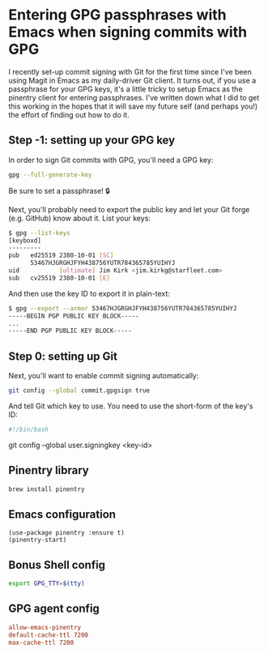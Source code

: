 :PROPERTIES:
:UNNUMBERED: t
:END:
#+options: toc:nil
#+options: stat:nil
#+options: todo:nil
* Entering GPG passphrases with Emacs when signing commits with GPG
I recently set-up commit signing with Git for the first time since I've been using Magit in Emacs as my daily-driver Git client. It turns out, if you use a passphrase for your GPG keys, it's a little tricky to setup Emacs as the pinentry client for entering passphrases. I've written down what I did to get this working in the hopes that it will save my future self (and perhaps you!) the effort of finding out how to do it.
** Step -1: setting up your GPG key
In order to sign Git commits with GPG, you'll need a GPG key:

#+begin_src bash :results output verbatim :tangle temp.bash
gpg --full-generate-key
#+end_src

Be sure to set a passphrase! 🔒

Next, you'll probably need to export the public key and let your Git forge (e.g. GitHub) know about it. List your keys:

#+begin_src bash :results output verbatim :tangle temp.bash
$ gpg --list-keys
[keyboxd]
---------
pub   ed25519 2380-10-01 [SC]
      53467HJGRGHJFYH438756YUTR784365785YUIHYJ
uid           [ultimate] Jim Kirk <jim.kirkg@starfleet.com>
sub   cv25519 2380-10-01 [E]
#+end_src

And then use the key ID to export it in plain-text:

#+begin_src bash :results output verbatim :tangle temp.bash
$ gpg --export --armor 53467HJGRGHJFYH438756YUTR784365785YUIHYJ
-----BEGIN PGP PUBLIC KEY BLOCK-----
...
-----END PGP PUBLIC KEY BLOCK-----
#+end_src
** Step 0: setting up Git
Next, you'll want to enable commit signing automatically:

#+begin_src bash :results output verbatim :tangle temp.bash
git config --global commit.gpgsign true
#+end_src

And tell Git which key to use. You need to use the short-form of the key's ID:

#+begin_src bash :results output verbatim :tangle temp.bash
#!/bin/bash
#+end_src
git config --global user.signingkey <key-id>
** Pinentry library
#+begin_src bash :results output verbatim :tangle temp.bash
brew install pinentry
#+end_src
** Emacs configuration
#+begin_src elisp :results none
(use-package pinentry :ensure t)
(pinentry-start)
#+end_src
** Bonus Shell config
#+begin_src bash :results output verbatim :tangle temp.bash
export GPG_TTY=$(tty)
#+end_src
** GPG agent config
#+begin_src conf
allow-emacs-pinentry
default-cache-ttl 7200
max-cache-ttl 7200
#+end_src
